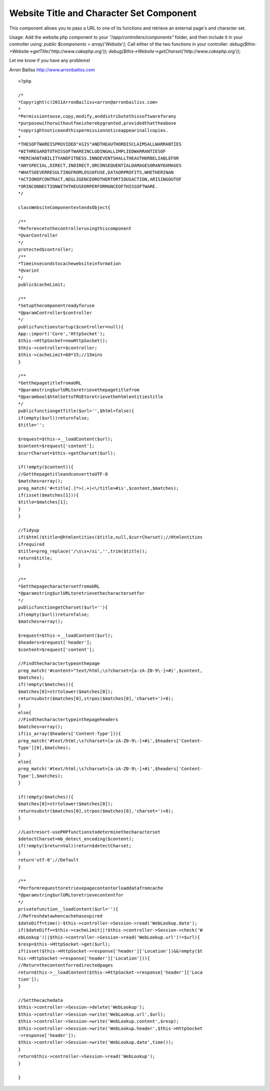 Website Title and Character Set Component
=========================================

This component allows you to pass a URL to one of its functions and
retrieve an external page's and character set.

Usage:
Add the website.php component to your *"/app/controllers/components"*
folder, and then include it in your controller using:
`public $components = array('Website');`
Call either of the two functions in your controller:
`debug($this->Website->getTitle('http://www.cakephp.org'));`
`debug($this->Website->getCharset('http://www.cakephp.org'));`

Let me know if you have any problems!

Arron Bailiss `http://www.arronbailiss.com`_

::

    <?php

    /*
    *Copyright(c)2011ArronBailiss<arron@arronbailiss.com>
    *
    *Permissiontouse,copy,modify,anddistributethissoftwareforany
    *purposewithorwithoutfeeisherebygranted,providedthattheabove
    *copyrightnoticeandthispermissionnoticeappearinallcopies.
    *
    *THESOFTWAREISPROVIDED"ASIS"ANDTHEAUTHORDISCLAIMSALLWARRANTIES
    *WITHREGARDTOTHISSOFTWAREINCLUDINGALLIMPLIEDWARRANTIESOF
    *MERCHANTABILITYANDFITNESS.INNOEVENTSHALLTHEAUTHORBELIABLEFOR
    *ANYSPECIAL,DIRECT,INDIRECT,ORCONSEQUENTIALDAMAGESORANYDAMAGES
    *WHATSOEVERRESULTINGFROMLOSSOFUSE,DATAORPROFITS,WHETHERINAN
    *ACTIONOFCONTRACT,NEGLIGENCEOROTHERTORTIOUSACTION,ARISINGOUTOF
    *ORINCONNECTIONWITHTHEUSEORPERFORMANCEOFTHISSOFTWARE.
    */

    classWebsiteComponentextendsObject{

    /**
    *Referencetothecontrollerusingthiscomponent
    *@varController
    */
    protected$controller;
    /**
    *Timeinsecondstocachewebsiteinformation
    *@varint
    */
    public$cacheLimit;

    /**
    *Setupthecomponentreadyforuse
    *@paramController$controller
    */
    publicfunctionstartup($controller=null){
    App::import('Core','HttpSocket');
    $this->HttpSocket=newHttpSocket();
    $this->controller=$controller;
    $this->cacheLimit=60*15;//15mins
    }

    /**
    *GetthepagetitlefromaURL
    *@paramstring$urlURLtoretrievethepagetitlefrom
    *@parambool$htmlSettoTRUEtoretrievethehtmlentitiestitle
    */
    publicfunctiongetTitle($url='',$html=false){
    if(empty($url))returnfalse;
    $title='';

    $request=$this->__loadContent($url);
    $content=$request['content'];
    $currCharset=$this->getCharset($url);

    if(!empty($content)){
    //GetthepagetitleandconverttoUTF-8
    $matches=array();
    preg_match('#<title[.]*>(.+)<\/title>#is',$content,$matches);
    if(isset($matches[1])){
    $title=$matches[1];
    }
    }

    //Tidyup
    if($html)$title=@htmlentities($title,null,$currCharset);//Htmlentities
    ifrequired
    $title=preg_replace('/\s\s+/si','',trim($title));
    return$title;
    }

    /**
    *GetthepagecharactersetfromaURL
    *@paramstring$urlURLtoretrievethecharactersetfor
    */
    publicfunctiongetCharset($url=''){
    if(empty($url))returnfalse;
    $matches=array();

    $request=$this->__loadContent($url);
    $headers=$request['header'];
    $content=$request['content'];

    //Findthecharactertypeonthepage
    preg_match('#content="text/html;\s?charset=[a-zA-Z0-9\-]+#i',$content,
    $matches);
    if(!empty($matches)){
    $matches[0]=strtolower($matches[0]);
    returnsubstr($matches[0],strpos($matches[0],'charset=')+8);
    }
    else{
    //Findthecharactertypeinthepageheaders
    $matches=array();
    if(is_array($headers['Content-Type'])){
    preg_match('#text/html;\s?charset=[a-zA-Z0-9\-]+#i',$headers['Content-
    Type'][0],$matches);
    }
    else{
    preg_match('#text/html;\s?charset=[a-zA-Z0-9\-]+#i',$headers['Content-
    Type'],$matches);
    }

    if(!empty($matches)){
    $matches[0]=strtolower($matches[0]);
    returnsubstr($matches[0],strpos($matches[0],'charset=')+8);
    }

    //Lastresort-usePHPfunctionstodeterminethecharacterset
    $detectCharset=mb_detect_encoding($content);
    if(!empty($returnVal))return$detectCharset;
    }
    return'utf-8';//Default
    }

    /**
    *Performrequesttoretrievepagecontentorloaddatafromcache
    *@paramstring$urlURLtoretrievecontentfor
    */
    privatefunction__loadContent($url=''){
    //Refreshdatawhencachehasexpired
    $dateDiff=time()-$this->controller->Session->read('WebLookup.date');
    if($dateDiff>=$this->cacheLimit||!$this->controller->Session->check('W
    ebLookup')||$this->controller->Session->read('WebLookup.url')!=$url){
    $resp=$this->HttpSocket->get($url);
    if(isset($this->HttpSocket->response['header']['Location'])&&!empty($t
    his->HttpSocket->response['header']['Location'])){
    //Returnthecontentforredirectedpages
    return$this->__loadContent($this->HttpSocket->response['header']['Loca
    tion']);
    }

    //Setthecachedata
    $this->controller->Session->delete('WebLookup');
    $this->controller->Session->write('WebLookup.url',$url);
    $this->controller->Session->write('WebLookup.content',$resp);
    $this->controller->Session->write('WebLookup.header',$this->HttpSocket
    ->response['header']);
    $this->controller->Session->write('WebLookup.date',time());
    }
    return$this->controller->Session->read('WebLookup');
    }

    }


.. _http://www.arronbailiss.com: http://www.arronbailiss.com

.. author:: abailiss
.. categories:: articles, components
.. tags:: encoding,page title,charset,website,Components

